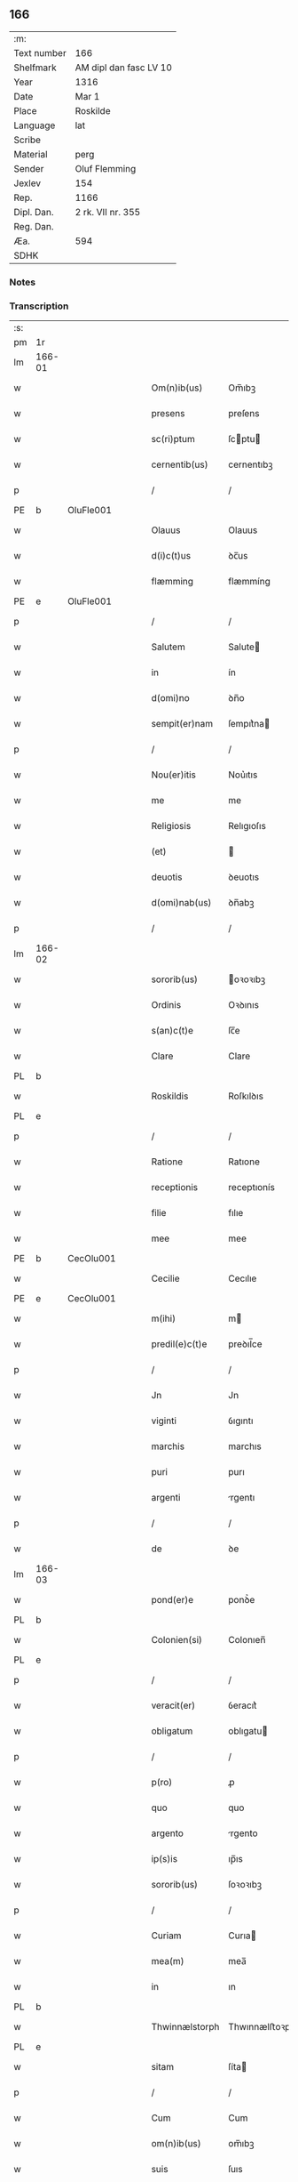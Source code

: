 ** 166
| :m:         |                        |
| Text number | 166                    |
| Shelfmark   | AM dipl dan fasc LV 10 |
| Year        | 1316                   |
| Date        | Mar 1                  |
| Place       | Roskilde               |
| Language    | lat                    |
| Scribe      |                        |
| Material    | perg                   |
| Sender      | Oluf Flemming          |
| Jexlev      | 154                    |
| Rep.        | 1166                   |
| Dipl. Dan.  | 2 rk. VII nr. 355      |
| Reg. Dan.   |                        |
| Æa.         | 594                    |
| SDHK        |                        |

*** Notes


*** Transcription
| :s: |        |   |   |   |   |                |               |   |   |   |   |     |   |   |   |               |
| pm  | 1r     |   |   |   |   |                |               |   |   |   |   |     |   |   |   |               |
| lm  | 166-01 |   |   |   |   |                |               |   |   |   |   |     |   |   |   |               |
| w   |        |   |   |   |   | Om(n)ib(us)    | Om̅ıbꝫ         |   |   |   |   | lat |   |   |   |        166-01 |
| w   |        |   |   |   |   | presens        | preſens       |   |   |   |   | lat |   |   |   |        166-01 |
| w   |        |   |   |   |   | sc(ri)ptum     | ſcptu       |   |   |   |   | lat |   |   |   |        166-01 |
| w   |        |   |   |   |   | cernentib(us)  | cernentıbꝫ    |   |   |   |   | lat |   |   |   |        166-01 |
| p   |        |   |   |   |   | /              | /             |   |   |   |   | lat |   |   |   |        166-01 |
| PE  | b      | OluFle001  |   |   |   |                |               |   |   |   |   |     |   |   |   |               |
| w   |        |   |   |   |   | Olauus         | Olauus        |   |   |   |   | lat |   |   |   |        166-01 |
| w   |        |   |   |   |   | d(i)c(t)us     | ꝺc̅us          |   |   |   |   | lat |   |   |   |        166-01 |
| w   |        |   |   |   |   | flæmming       | flæmmíng      |   |   |   |   | lat |   |   |   |        166-01 |
| PE  | e      | OluFle001  |   |   |   |                |               |   |   |   |   |     |   |   |   |               |
| p   |        |   |   |   |   | /              | /             |   |   |   |   | lat |   |   |   |        166-01 |
| w   |        |   |   |   |   | Salutem        | Salute       |   |   |   |   | lat |   |   |   |        166-01 |
| w   |        |   |   |   |   | in             | ín            |   |   |   |   | lat |   |   |   |        166-01 |
| w   |        |   |   |   |   | d(omi)no       | ꝺn̅o           |   |   |   |   | lat |   |   |   |        166-01 |
| w   |        |   |   |   |   | sempit(er)nam  | ſempıt͛na     |   |   |   |   | lat |   |   |   |        166-01 |
| p   |        |   |   |   |   | /              | /             |   |   |   |   | lat |   |   |   |        166-01 |
| w   |        |   |   |   |   | Nou(er)itis    | Nou͛ıtıs       |   |   |   |   | lat |   |   |   |        166-01 |
| w   |        |   |   |   |   | me             | me            |   |   |   |   | lat |   |   |   |        166-01 |
| w   |        |   |   |   |   | Religiosis     | Relıgıoſıs    |   |   |   |   | lat |   |   |   |        166-01 |
| w   |        |   |   |   |   | (et)           |              |   |   |   |   | lat |   |   |   |        166-01 |
| w   |        |   |   |   |   | deuotis        | ꝺeuotıs       |   |   |   |   | lat |   |   |   |        166-01 |
| w   |        |   |   |   |   | d(omi)nab(us)  | ꝺn̅abꝫ         |   |   |   |   | lat |   |   |   |        166-01 |
| p   |        |   |   |   |   | /              | /             |   |   |   |   | lat |   |   |   |        166-01 |
| lm  | 166-02 |   |   |   |   |                |               |   |   |   |   |     |   |   |   |               |
| w   |        |   |   |   |   | sororib(us)    | oꝛoꝛıbꝫ      |   |   |   |   | lat |   |   |   |        166-02 |
| w   |        |   |   |   |   | Ordinis        | Oꝛꝺınıs       |   |   |   |   | lat |   |   |   |        166-02 |
| w   |        |   |   |   |   | s(an)c(t)e     | ſc̅e           |   |   |   |   | lat |   |   |   |        166-02 |
| w   |        |   |   |   |   | Clare          | Clare         |   |   |   |   | lat |   |   |   |        166-02 |
| PL  | b      |   |   |   |   |                |               |   |   |   |   |     |   |   |   |               |
| w   |        |   |   |   |   | Roskildis      | Roſkılꝺıs     |   |   |   |   | lat |   |   |   |        166-02 |
| PL  | e      |   |   |   |   |                |               |   |   |   |   |     |   |   |   |               |
| p   |        |   |   |   |   | /              | /             |   |   |   |   | lat |   |   |   |        166-02 |
| w   |        |   |   |   |   | Ratione        | Ratıone       |   |   |   |   | lat |   |   |   |        166-02 |
| w   |        |   |   |   |   | receptionis    | receptıonís   |   |   |   |   | lat |   |   |   |        166-02 |
| w   |        |   |   |   |   | filie          | fılıe         |   |   |   |   | lat |   |   |   |        166-02 |
| w   |        |   |   |   |   | mee            | mee           |   |   |   |   | lat |   |   |   |        166-02 |
| PE  | b      | CecOlu001  |   |   |   |                |               |   |   |   |   |     |   |   |   |               |
| w   |        |   |   |   |   | Cecilie        | Cecılıe       |   |   |   |   | lat |   |   |   |        166-02 |
| PE  | e      | CecOlu001  |   |   |   |                |               |   |   |   |   |     |   |   |   |               |
| w   |        |   |   |   |   | m(ihi)         | m            |   |   |   |   | lat |   |   |   |        166-02 |
| w   |        |   |   |   |   | predil(e)c(t)e | preꝺıl̅ce      |   |   |   |   | lat |   |   |   |        166-02 |
| p   |        |   |   |   |   | /              | /             |   |   |   |   | lat |   |   |   |        166-02 |
| w   |        |   |   |   |   | Jn             | Jn            |   |   |   |   | lat |   |   |   |        166-02 |
| w   |        |   |   |   |   | viginti        | ỽıgıntı       |   |   |   |   | lat |   |   |   |        166-02 |
| w   |        |   |   |   |   | marchis        | marchıs       |   |   |   |   | lat |   |   |   |        166-02 |
| w   |        |   |   |   |   | puri           | purı          |   |   |   |   | lat |   |   |   |        166-02 |
| w   |        |   |   |   |   | argenti        | rgentı       |   |   |   |   | lat |   |   |   |        166-02 |
| p   |        |   |   |   |   | /              | /             |   |   |   |   | lat |   |   |   |        166-02 |
| w   |        |   |   |   |   | de             | ꝺe            |   |   |   |   | lat |   |   |   |        166-02 |
| lm  | 166-03 |   |   |   |   |                |               |   |   |   |   |     |   |   |   |               |
| w   |        |   |   |   |   | pond(er)e      | ponꝺ͛e         |   |   |   |   | lat |   |   |   |        166-03 |
| PL  | b      |   |   |   |   |                |               |   |   |   |   |     |   |   |   |               |
| w   |        |   |   |   |   | Colonien(si)   | Colonıen̅      |   |   |   |   | lat |   |   |   |        166-03 |
| PL  | e      |   |   |   |   |                |               |   |   |   |   |     |   |   |   |               |
| p   |        |   |   |   |   | /              | /             |   |   |   |   | lat |   |   |   |        166-03 |
| w   |        |   |   |   |   | veracit(er)    | ỽeracıt͛       |   |   |   |   | lat |   |   |   |        166-03 |
| w   |        |   |   |   |   | obligatum      | oblıgatu     |   |   |   |   | lat |   |   |   |        166-03 |
| p   |        |   |   |   |   | /              | /             |   |   |   |   | lat |   |   |   |        166-03 |
| w   |        |   |   |   |   | p(ro)          | ꝓ             |   |   |   |   | lat |   |   |   |        166-03 |
| w   |        |   |   |   |   | quo            | quo           |   |   |   |   | lat |   |   |   |        166-03 |
| w   |        |   |   |   |   | argento        | rgento       |   |   |   |   | lat |   |   |   |        166-03 |
| w   |        |   |   |   |   | ip(s)is        | ıp̅ıs          |   |   |   |   | lat |   |   |   |        166-03 |
| w   |        |   |   |   |   | sororib(us)    | ſoꝛoꝛıbꝫ      |   |   |   |   | lat |   |   |   |        166-03 |
| p   |        |   |   |   |   | /              | /             |   |   |   |   | lat |   |   |   |        166-03 |
| w   |        |   |   |   |   | Curiam         | Curıa        |   |   |   |   | lat |   |   |   |        166-03 |
| w   |        |   |   |   |   | mea(m)         | mea̅           |   |   |   |   | lat |   |   |   |        166-03 |
| w   |        |   |   |   |   | in             | ın            |   |   |   |   | lat |   |   |   |        166-03 |
| PL  | b      |   |   |   |   |                |               |   |   |   |   |     |   |   |   |               |
| w   |        |   |   |   |   | Thwinnælstorph | Thwınnælﬅoꝛph |   |   |   |   | lat |   |   |   |        166-03 |
| PL  | e      |   |   |   |   |                |               |   |   |   |   |     |   |   |   |               |
| w   |        |   |   |   |   | sitam          | ſíta         |   |   |   |   | lat |   |   |   |        166-03 |
| p   |        |   |   |   |   | /              | /             |   |   |   |   | lat |   |   |   |        166-03 |
| w   |        |   |   |   |   | Cum            | Cum           |   |   |   |   | lat |   |   |   |        166-03 |
| w   |        |   |   |   |   | om(n)ib(us)    | om̅ıbꝫ         |   |   |   |   | lat |   |   |   |        166-03 |
| w   |        |   |   |   |   | suis           | ſuıs          |   |   |   |   | lat |   |   |   |        166-03 |
| w   |        |   |   |   |   | atti¦nentiis   | í¦nentíís   |   |   |   |   | lat |   |   |   | 166-03—166-04 |
| p   |        |   |   |   |   | /              | /             |   |   |   |   | lat |   |   |   |        166-04 |
| w   |        |   |   |   |   | mobilib(us)    | mobılıbꝫ      |   |   |   |   | lat |   |   |   |        166-04 |
| w   |        |   |   |   |   | (et)           |              |   |   |   |   | lat |   |   |   |        166-04 |
| w   |        |   |   |   |   | immobilib(us)  | ímmobılıbꝫ    |   |   |   |   | lat |   |   |   |        166-04 |
| p   |        |   |   |   |   | /              | /             |   |   |   |   | lat |   |   |   |        166-04 |
| w   |        |   |   |   |   | dimitto        | ꝺımıo        |   |   |   |   | lat |   |   |   |        166-04 |
| w   |        |   |   |   |   | Titulo         | Tıtulo        |   |   |   |   | lat |   |   |   |        166-04 |
| w   |        |   |   |   |   | possessionis   | poſſeſſıonıs  |   |   |   |   | lat |   |   |   |        166-04 |
| w   |        |   |   |   |   | libere         | lıbere        |   |   |   |   | lat |   |   |   |        166-04 |
| w   |        |   |   |   |   | p(er)          | p̲             |   |   |   |   | lat |   |   |   |        166-04 |
| w   |        |   |   |   |   | presentes      | preſentes     |   |   |   |   | lat |   |   |   |        166-04 |
| p   |        |   |   |   |   | /              | /             |   |   |   |   | lat |   |   |   |        166-04 |
| w   |        |   |   |   |   | Conditione     | Conꝺıtıone    |   |   |   |   | lat |   |   |   |        166-04 |
| w   |        |   |   |   |   | hac            | hac           |   |   |   |   | lat |   |   |   |        166-04 |
| w   |        |   |   |   |   | adiecta        | ꝺıe        |   |   |   |   | lat |   |   |   |        166-04 |
| p   |        |   |   |   |   | /              | /             |   |   |   |   | lat |   |   |   |        166-04 |
| w   |        |   |   |   |   | videlic(et)    | ỽıꝺelıcꝫ      |   |   |   |   | lat |   |   |   |        166-04 |
| w   |        |   |   |   |   | q(uod)         | ꝙ             |   |   |   |   | lat |   |   |   |        166-04 |
| w   |        |   |   |   |   | de             | ꝺe            |   |   |   |   | lat |   |   |   |        166-04 |
| w   |        |   |   |   |   | pred(i)c(t)a   | pꝛeꝺc̅a        |   |   |   |   | lat |   |   |   |        166-04 |
| w   |        |   |   |   |   | curia          | curı         |   |   |   |   | lat |   |   |   |        166-04 |
| lm  | 166-05 |   |   |   |   |                |               |   |   |   |   |     |   |   |   |               |
| w   |        |   |   |   |   | pred(i)c(t)e   | pꝛeꝺc̅e        |   |   |   |   | lat |   |   |   |        166-05 |
| w   |        |   |   |   |   | sorores        | ſoꝛoꝛes       |   |   |   |   | lat |   |   |   |        166-05 |
| p   |        |   |   |   |   | /              | /             |   |   |   |   | lat |   |   |   |        166-05 |
| w   |        |   |   |   |   | in             | ın            |   |   |   |   | lat |   |   |   |        166-05 |
| w   |        |   |   |   |   | remedium       | remeꝺíu      |   |   |   |   | lat |   |   |   |        166-05 |
| w   |        |   |   |   |   | anime          | níme         |   |   |   |   | lat |   |   |   |        166-05 |
| w   |        |   |   |   |   | mee            | mee           |   |   |   |   | lat |   |   |   |        166-05 |
| w   |        |   |   |   |   | vnam           | ỽna          |   |   |   |   | lat |   |   |   |        166-05 |
| w   |        |   |   |   |   | marcham        | march       |   |   |   |   | lat |   |   |   |        166-05 |
| w   |        |   |   |   |   | annone         | nnone        |   |   |   |   | lat |   |   |   |        166-05 |
| w   |        |   |   |   |   | de             | ꝺe            |   |   |   |   | lat |   |   |   |        166-05 |
| w   |        |   |   |   |   | me             | me            |   |   |   |   | lat |   |   |   |        166-05 |
| w   |        |   |   |   |   | v(e)l          | ỽl̅            |   |   |   |   | lat |   |   |   |        166-05 |
| w   |        |   |   |   |   | meis           | meıs          |   |   |   |   | lat |   |   |   |        166-05 |
| w   |        |   |   |   |   | heredib(us)    | hereꝺıbꝫ      |   |   |   |   | lat |   |   |   |        166-05 |
| w   |        |   |   |   |   | p(er)cipiant   | p̲cıpıant      |   |   |   |   | lat |   |   |   |        166-05 |
| w   |        |   |   |   |   | annuatim       | nnuatı      |   |   |   |   | lat |   |   |   |        166-05 |
| p   |        |   |   |   |   | /              | /             |   |   |   |   | lat |   |   |   |        166-05 |
| w   |        |   |   |   |   | siue           | ſıue          |   |   |   |   | lat |   |   |   |        166-05 |
| w   |        |   |   |   |   | plus           | plus          |   |   |   |   | lat |   |   |   |        166-05 |
| w   |        |   |   |   |   | de             | ꝺe            |   |   |   |   | lat |   |   |   |        166-05 |
| lm  | 166-06 |   |   |   |   |                |               |   |   |   |   |     |   |   |   |               |
| w   |        |   |   |   |   | seped(i)c(t)a  | ſepeꝺc̅a       |   |   |   |   | lat |   |   |   |        166-06 |
| w   |        |   |   |   |   | Curia          | Curı         |   |   |   |   | lat |   |   |   |        166-06 |
| w   |        |   |   |   |   | veniat         | ỽeníat        |   |   |   |   | lat |   |   |   |        166-06 |
| w   |        |   |   |   |   | siue           | ſıue          |   |   |   |   | lat |   |   |   |        166-06 |
| w   |        |   |   |   |   | min(us)        | mínꝰ          |   |   |   |   | lat |   |   |   |        166-06 |
| p   |        |   |   |   |   | /              | /             |   |   |   |   | lat |   |   |   |        166-06 |
| w   |        |   |   |   |   | Donec          | Donec         |   |   |   |   | lat |   |   |   |        166-06 |
| w   |        |   |   |   |   | memoratum      | memoꝛatu     |   |   |   |   | lat |   |   |   |        166-06 |
| w   |        |   |   |   |   | argentu(m)     | rgentu̅       |   |   |   |   | lat |   |   |   |        166-06 |
| w   |        |   |   |   |   | integralit(er) | ıntegralıt͛    |   |   |   |   | lat |   |   |   |        166-06 |
| w   |        |   |   |   |   | fu(er)it       | fu͛ıt          |   |   |   |   | lat |   |   |   |        166-06 |
| w   |        |   |   |   |   | p(er)solutum   | p̲ſolutu      |   |   |   |   | lat |   |   |   |        166-06 |
| p   |        |   |   |   |   | /              | /             |   |   |   |   | lat |   |   |   |        166-06 |
| w   |        |   |   |   |   | in             | ın            |   |   |   |   | lat |   |   |   |        166-06 |
| w   |        |   |   |   |   | cui(us)        | cuıꝰ          |   |   |   |   | lat |   |   |   |        166-06 |
| w   |        |   |   |   |   | Rei            | Reı           |   |   |   |   | lat |   |   |   |        166-06 |
| w   |        |   |   |   |   | Testi(m)onium  | Teﬅı̅oníu     |   |   |   |   | lat |   |   |   |        166-06 |
| p   |        |   |   |   |   | /              | /             |   |   |   |   | lat |   |   |   |        166-06 |
| w   |        |   |   |   |   | sigilla        | ſıgıll       |   |   |   |   | lat |   |   |   |        166-06 |
| w   |        |   |   |   |   | d(omi)ni       | ꝺn̅í           |   |   |   |   | lat |   |   |   |        166-06 |
| lm  | 166-07 |   |   |   |   |                |               |   |   |   |   |     |   |   |   |               |
| PE  | b      | HerJak001  |   |   |   |                |               |   |   |   |   |     |   |   |   |               |
| w   |        |   |   |   |   | hærlogh        | hærlogh       |   |   |   |   | lat |   |   |   |        166-07 |
| w   |        |   |   |   |   | jacob          | ȷacob         |   |   |   |   | lat |   |   |   |        166-07 |
| w   |        |   |   |   |   | s(un)          |              |   |   |   |   | lat |   |   |   |        166-07 |
| PE  | e      | HerJak001  |   |   |   |                |               |   |   |   |   |     |   |   |   |               |
| p   |        |   |   |   |   | /              | /             |   |   |   |   | lat |   |   |   |        166-07 |
| w   |        |   |   |   |   | (et)           |              |   |   |   |   | lat |   |   |   |        166-07 |
| PE  | b      | OluOlu001  |   |   |   |                |               |   |   |   |   |     |   |   |   |               |
| w   |        |   |   |   |   | Olaui          | Olauí         |   |   |   |   | lat |   |   |   |        166-07 |
| w   |        |   |   |   |   | Lungæ          | Lungæ         |   |   |   |   | lat |   |   |   |        166-07 |
| PE  | e      | OluOlu001  |   |   |   |                |               |   |   |   |   |     |   |   |   |               |
| p   |        |   |   |   |   | /              | /             |   |   |   |   | lat |   |   |   |        166-07 |
| w   |        |   |   |   |   | vna            | ỽn           |   |   |   |   | lat |   |   |   |        166-07 |
| w   |        |   |   |   |   | cum            | cu           |   |   |   |   | lat |   |   |   |        166-07 |
| w   |        |   |   |   |   | meo            | meo           |   |   |   |   | lat |   |   |   |        166-07 |
| w   |        |   |   |   |   | p(ro)prio      | ꝛıo          |   |   |   |   | lat |   |   |   |        166-07 |
| p   |        |   |   |   |   | /              | /             |   |   |   |   | lat |   |   |   |        166-07 |
| w   |        |   |   |   |   | presentib(us)  | pꝛeſentıbꝫ    |   |   |   |   | lat |   |   |   |        166-07 |
| w   |        |   |   |   |   | sunt           | ſunt          |   |   |   |   | lat |   |   |   |        166-07 |
| w   |        |   |   |   |   | appensa        | enſ        |   |   |   |   | lat |   |   |   |        166-07 |
| p   |        |   |   |   |   | /              | /             |   |   |   |   | lat |   |   |   |        166-07 |
| w   |        |   |   |   |   | Datum          | Datu         |   |   |   |   | lat |   |   |   |        166-07 |
| PL  | b      |   |   |   |   |                |               |   |   |   |   |     |   |   |   |               |
| w   |        |   |   |   |   | Roskildis      | Roſkılꝺıs     |   |   |   |   | lat |   |   |   |        166-07 |
| PL  | e      |   |   |   |   |                |               |   |   |   |   |     |   |   |   |               |
| p   |        |   |   |   |   | /              | /             |   |   |   |   | lat |   |   |   |        166-07 |
| w   |        |   |   |   |   | anno           | nno          |   |   |   |   | lat |   |   |   |        166-07 |
| w   |        |   |   |   |   | d(omi)ni       | ꝺn̅í           |   |   |   |   | lat |   |   |   |        166-07 |
| p   |        |   |   |   |   | .              | .             |   |   |   |   | lat |   |   |   |        166-07 |
| w   |        |   |   |   |   | mill(es)i(m)o  | ıll̅ıo        |   |   |   |   | lat |   |   |   |        166-07 |
| p   |        |   |   |   |   | .              | .             |   |   |   |   | lat |   |   |   |        166-07 |
| lm  | 166-08 |   |   |   |   |                |               |   |   |   |   |     |   |   |   |               |
| w   |        |   |   |   |   | Trescentesimo  | Treſcenteſımo |   |   |   |   | lat |   |   |   |        166-08 |
| p   |        |   |   |   |   | /              | /             |   |   |   |   | lat |   |   |   |        166-08 |
| w   |        |   |   |   |   | Sextodecimo    | extoꝺecımo   |   |   |   |   | lat |   |   |   |        166-08 |
| p   |        |   |   |   |   | /              | /             |   |   |   |   | lat |   |   |   |        166-08 |
| w   |        |   |   |   |   | feria          | ferı         |   |   |   |   | lat |   |   |   |        166-08 |
| w   |        |   |   |   |   | s(e)c(un)da    | ſca          |   |   |   |   | lat |   |   |   |        166-08 |
| w   |        |   |   |   |   | post           | poﬅ           |   |   |   |   | lat |   |   |   |        166-08 |
| w   |        |   |   |   |   | d(omi)nicam    | ꝺn̅íca        |   |   |   |   | lat |   |   |   |        166-08 |
| w   |        |   |   |   |   | Quadragesime   | Quaꝺꝛageſıme  |   |   |   |   | lat |   |   |   |        166-08 |
| p   |        |   |   |   |   | /              | /             |   |   |   |   | lat |   |   |   |        166-08 |
| :e: |        |   |   |   |   |                |               |   |   |   |   |     |   |   |   |               |
